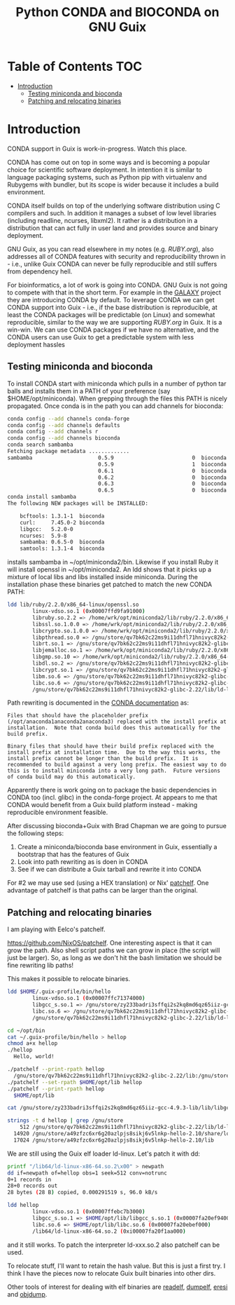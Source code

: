 #+TITLE: Python CONDA and BIOCONDA on GNU Guix

* Table of Contents                                                     :TOC:
 - [[#introduction][Introduction]]
   - [[#testing-miniconda-and-bioconda][Testing miniconda and bioconda]]
   - [[#patching-and-relocating-binaries][Patching and relocating binaries]]

* Introduction

CONDA support in Guix is work-in-progress. Watch this place.

CONDA has come out on top in some ways and is becoming a popular
choice for scientific software deployment. In intention it is similar
to language packaging systems, such as Python pip with virtualenv and
Rubygems with bundler, but its scope is wider because it includes a
build environment.

CONDA itself builds on top of the underlying software distribution
using C compilers and such. In addition it manages a subset of low
level libraries (including readline, ncurses, libxml2). It rather is a
distribution in a distribution that can act fully in user land and
provides source and binary deployment.

GNU Guix, as you can read elsewhere in my notes (e.g. [[RUBY.org]]), also
addresses all of CONDA features with security and reproducibility
thrown in - i.e., unlike Guix CONDA can never be fully reproducible
and still suffers from dependency hell.

For bioinformatics, a lot of work is going into CONDA. GNU Guix is not
going to compete with that in the short term. For example in the
[[https://docs.galaxyproject.org/en/master/admin/conda_faq.html#how-do-conda-dependencies-work-where-do-things-get-installed][GALAXY]] project they are introducing CONDA by default. To leverage
CONDA we can get CONDA support into Guix - i.e., if the base
distribution is reproducible, at least the CONDA packages will be
predictable (on Linux) and somewhat reproducible, similar to the way
we are supporting [[RUBY.org]] in Guix. It is a win-win. We can use CONDA
packages if we have no alternative, and the CONDA users can use Guix
to get a predictable system with less deployment hassles

** Testing miniconda and bioconda

To install CONDA start with miniconda which pulls in a number of
python tar balls and installs them in a PATH of your preference (say
$HOME/opt/miniconda).  When grepping through the files this PATH is
nicely propagated. Once conda is in the path you can add channels for
bioconda:

#+begin_src sh   :lang bash
conda config --add channels conda-forge
conda config --add channels defaults
conda config --add channels r
conda config --add channels bioconda
conda search sambamba
Fetching package metadata .............
sambamba                     0.5.9                         0  bioconda
                             0.5.9                         1  bioconda
                             0.6.1                         0  bioconda
                             0.6.2                         0  bioconda
                             0.6.3                         0  bioconda
                             0.6.5                         0  bioconda
conda install sambamba
The following NEW packages will be INSTALLED:

    bcftools: 1.3.1-1  bioconda
    curl:     7.45.0-2 bioconda
    libgcc:   5.2.0-0
    ncurses:  5.9-8
    sambamba: 0.6.5-0  bioconda
    samtools: 1.3.1-4  bioconda
#+end_src

installs sambamba in ~/opt/miniconda2/bin. Likewise if you install
Ruby it will install openssl in ~/opt/miniconda2. An ldd shows that it
picks up a mixture of local libs and libs installed inside
miniconda. During the installation phase these binaries get patched to
match the new CONDA PATH:

#+begin_src sh   :lang bash
ldd lib/ruby/2.2.0/x86_64-linux/openssl.so
        linux-vdso.so.1 (0x00007ffd9fa91000)
        libruby.so.2.2 => /home/wrk/opt/miniconda2/lib/ruby/2.2.0/x86_64-linux/../../../libruby.so.2.2 (0x00007f2f5ce95000)
        libssl.so.1.0.0 => /home/wrk/opt/miniconda2/lib/ruby/2.2.0/x86_64-linux/../../../libssl.so.1.0.0 (0x00007f2f5cc1e000)
        libcrypto.so.1.0.0 => /home/wrk/opt/miniconda2/lib/ruby/2.2.0/x86_64-linux/../../../libcrypto.so.1.0.0 (0x00007f2f5c7e7000)
        libpthread.so.0 => /gnu/store/qv7bk62c22ms9i11dhfl71hnivyc82k2-glibc-2.22/lib/libpthread.so.0 (0x00007f2f5c5ca000)
        librt.so.1 => /gnu/store/qv7bk62c22ms9i11dhfl71hnivyc82k2-glibc-2.22/lib/librt.so.1 (0x00007f2f5c3c2000)
        libjemalloc.so.1 => /home/wrk/opt/miniconda2/lib/ruby/2.2.0/x86_64-linux/../../../libjemalloc.so.1 (0x00007f2f5c180000)
        libgmp.so.10 => /home/wrk/opt/miniconda2/lib/ruby/2.2.0/x86_64-linux/../../../libgmp.so.10 (0x00007f2f5bf0d000)
        libdl.so.2 => /gnu/store/qv7bk62c22ms9i11dhfl71hnivyc82k2-glibc-2.22/lib/libdl.so.2 (0x00007f2f5bd09000)
        libcrypt.so.1 => /gnu/store/qv7bk62c22ms9i11dhfl71hnivyc82k2-glibc-2.22/lib/libcrypt.so.1 (0x00007f2f5bad2000)
        libm.so.6 => /gnu/store/qv7bk62c22ms9i11dhfl71hnivyc82k2-glibc-2.22/lib/libm.so.6 (0x00007f2f5b7d3000)
        libc.so.6 => /gnu/store/qv7bk62c22ms9i11dhfl71hnivyc82k2-glibc-2.22/lib/libc.so.6 (0x00007f2f5b42e000)
        /gnu/store/qv7bk62c22ms9i11dhfl71hnivyc82k2-glibc-2.22/lib/ld-linux-x86-64.so.2 (0x00007f2f5d5f0000)
#+end_src

Path rewriting is documented in the [[http://conda-test.pydata.org/docs/build.html#making-packages-relocatable][CONDA documentation]] as:

: Files that should have the placeholder prefix
: (/opt/anaconda1anaconda2anaconda3) replaced with the install prefix at
: installation.  Note that conda build does this automatically for the
: build prefix.
:
: Binary files that should have their build prefix replaced with the
: install prefix at installation time.  Due to the way this works, the
: install prefix cannot be longer than the build prefix.  It is
: recommended to build against a very long prefix. The easiest way to do
: this is to install miniconda into a very long path.  Future versions
: of conda build may do this automatically.

Apparently there is work going on to package the basic dependencies in
CONDA too (incl. glibc) in the conda-forge project. At appears to me
that CONDA would benefit from a Guix build platform instead - making
reproducible environment feasible.

After discussing bioconda+Guix with Brad Chapman we are going to
pursue the following steps:

1. Create a miniconda/bioconda base environment in Guix, essentially a
   bootstrap that has the features of Guix
2. Look into path rewriting as is doen in CONDA
3. See if we can distribute a Guix tarball and rewrite it into CONDA

For #2 we may use sed (using a HEX translation) or Nix' [[http://nixos.org/patchelf.html][patchelf]]. One
advantage of patchelf is that paths can be larger than the original.

** Patching and relocating binaries

I am playing with Eelco's patchelf.

https://github.com/NixOS/patchelf. One interesting aspect is that it
can grow the path. Also shell script paths we can grow in place (the
script will just be larger).  So, as long as we don't hit the bash
limitation we should be fine rewriting lib paths!

This makes it possible to relocate binaries.

#+begin_src sh   :lang bash
ldd $HOME/.guix-profile/bin/hello
        linux-vdso.so.1 (0x00007ffc71374000)
        libgcc_s.so.1 => /gnu/store/zy233badri3sffqi2s2kq8md6qz65iiz-gcc-4.9.3-lib/lib/libgcc_s.so.1 (0x00007f13692d5000)
        libc.so.6 => /gnu/store/qv7bk62c22ms9i11dhfl71hnivyc82k2-glibc-2.22/lib/libc.so.6 (0x00007f1368f30000)
        /gnu/store/qv7bk62c22ms9i11dhfl71hnivyc82k2-glibc-2.22/lib/ld-linux-x86-64.so.2 (0x00007f13694eb000)

cd ~/opt/bin
cat ~/.guix-profile/bin/hello > hellop
chmod a+x hellop
./hellop
  Hello, world!

./patchelf --print-rpath hellop
  /gnu/store/qv7bk62c22ms9i11dhfl71hnivyc82k2-glibc-2.22/lib:/gnu/store/zy233badri3sffqi2s2kq8md6qz65iiz-gcc-4.9.3-lib/lib:/gnu/store/zy233badri3sffqi2s2kq8md6qz65iiz-gcc-4.9.3-lib/lib/gcc/x86_64-unknown-linux-gnu/4.9.3/../../..
./patchelf --set-rpath $HOME/opt/lib hellop
./patchelf --print-rpath hellop
  $HOME/opt/lib

cat /gnu/store/zy233badri3sffqi2s2kq8md6qz65iiz-gcc-4.9.3-lib/lib/libgcc_s.so.1 > ~/opt/lib/libgcc_s.so.1

strings -t d hellop | grep /gnu/store
    512 /gnu/store/qv7bk62c22ms9i11dhfl71hnivyc82k2-glibc-2.22/lib/ld-linux-x86-64.so.2
  14920 /gnu/store/a49zfzc6xr6g20azlpjs8sikj6v5lnkp-hello-2.10/share/locale
  17024 /gnu/store/a49zfzc6xr6g20azlpjs8sikj6v5lnkp-hello-2.10/lib
#+end_src

We are still using the Guix elf loader ld-linux. Let's patch it with
dd:

#+begin_src sh   :lang bash
printf "/lib64/ld-linux-x86-64.so.2\x00" > newpath
dd if=newpath of=hellop obs=1 seek=512 conv=notrunc
0+1 records in
28+0 records out
28 bytes (28 B) copied, 0.000291519 s, 96.0 kB/s

ldd hellop
        linux-vdso.so.1 (0x00007ffebc7b3000)
        libgcc_s.so.1 => $HOME/opt/lib/libgcc_s.so.1 (0x00007fa20ef94000)
        libc.so.6 => $HOME/opt/lib/libc.so.6 (0x00007fa20ebef000)
        /lib64/ld-linux-x86-64.so.2 (0xi00007fa20f1aa000)
#+end_src

and it still works. To patch the interpreter ld-xxx.so.2 also patchelf
can be used.

To relocate stuff, I'll want to retain the hash value. But this is
just a first try. I think I have the pieces now to relocate Guix built
binaries into other dirs.

Other tools of interest for dealing with elf binaries are [[http://linux.die.net/man/1/readelf][readelf]],
[[http://www.gentoo.org/proj/en/hardened/pax-utils.xml][dumpelf]], [[http://www.eresi-project.org/][eresi]] and [[https://sourceware.org/binutils/docs/binutils/objcopy.html][objdump]].
